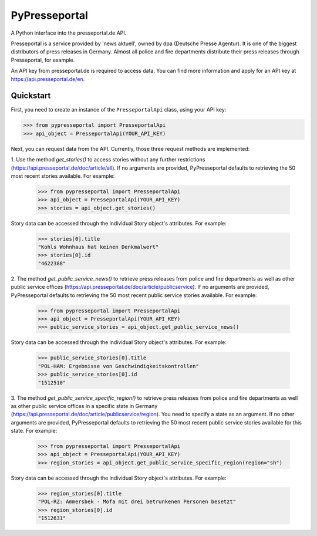 PyPresseportal
==============

A Python interface into the presseportal.de API.

Presseportal is a service provided by 'news aktuell', owned by dpa
(Deutsche Presse Agentur). It is one of the biggest distributors of
press releases in Germany. Almost all police and fire departments distribute
their press releases through Presseportal, for example.

An API key from presseportal.de is required to access data. You can find more
information and apply for an API key at https://api.presseportal.de/en.

Quickstart
----------
First, you need to create an instance of the ``PresseportalApi`` class, using your API key:

>>> from pypresseportal import PresseportalApi
>>> api_object = PresseportalApi(YOUR_API_KEY)

Next, you can request data from the API. Currently, those three request methods are implemented:

1. Use the method `get_stories()` to access stories without any further restrictions (https://api.presseportal.de/doc/article/all).
If no arguments are provided, PyPresseportal defaults to retrieving the 50 most recent stories available. For example:

    >>> from pypresseportal import PresseportalApi
    >>> api_object = PresseportalApi(YOUR_API_KEY)
    >>> stories = api_object.get_stories()

Story data can be accessed through the individual Story object's attributes. For example:

    >>> stories[0].title
    "Kohls Wohnhaus hat keinen Denkmalwert"
    >>> stories[0].id
    "4622388"

2. The method `get_public_service_news()` to retrieve press releases from
police and fire departments as well as other public service offices (https://api.presseportal.de/doc/article/publicservice).
If no arguments are provided, PyPresseportal defaults to retrieving the 50 most recent public service stories available. 
For example:

    >>> from pypresseportal import PresseportalApi
    >>> api_object = PresseportalApi(YOUR_API_KEY)
    >>> public_service_stories = api_object.get_public_service_news()

Story data can be accessed through the individual Story object's attributes. For example:

    >>> public_service_stories[0].title
    "POL-HAM: Ergebnisse von Geschwindigkeitskontrollen"
    >>> public_service_stories[0].id
    "1512510"

3. The method `get_public_service_specific_region()` to retrieve press releases
from police and fire departments as well as other public service offices in
a specific state in Germany (https://api.presseportal.de/doc/article/publicservice/region).
You need to specify a state as an argument. If no other arguments are provided, PyPresseportal 
defaults to retrieving the 50 most recent public service stories available for this state. 
For example:

    >>> from pypresseportal import PresseportalApi
    >>> api_object = PresseportalApi(YOUR_API_KEY)
    >>> region_stories = api_object.get_public_service_specific_region(region="sh")

Story data can be accessed through the individual Story object's attributes. For example:

    >>> region_stories[0].title
    "POL-RZ: Ammersbek - Mofa mit drei betrunkenen Personen besetzt"
    >>> region_stories[0].id
    "1512631"

